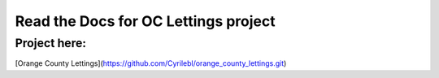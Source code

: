 Read the Docs for OC Lettings project
=====================================

Project here:
-------------

[Orange County Lettings](https://github.com/Cyrilebl/orange_county_lettings.git)

